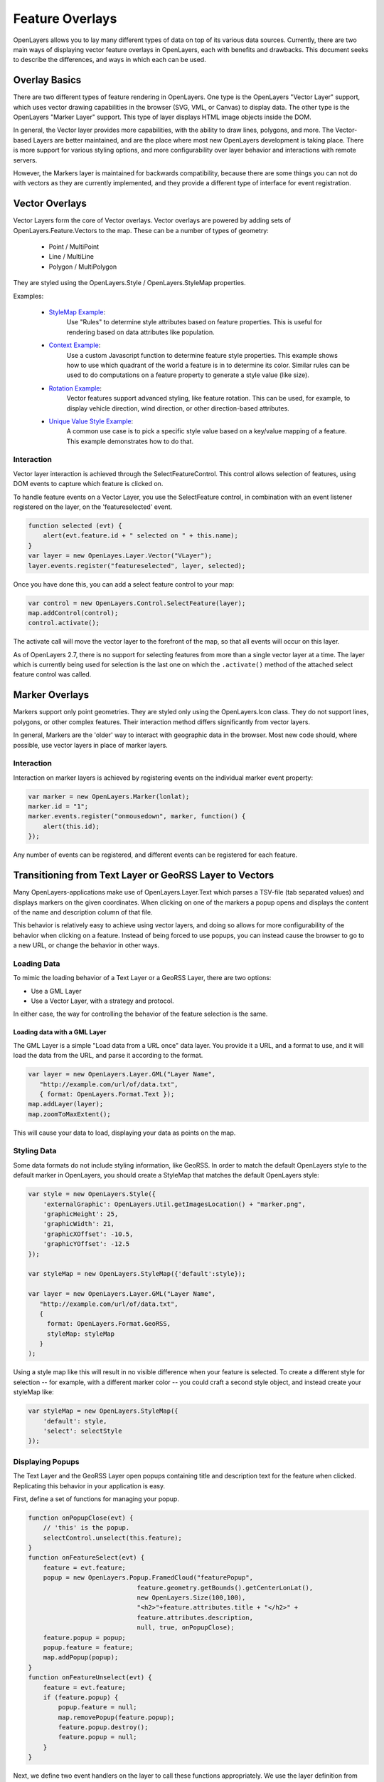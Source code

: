 Feature Overlays
================

OpenLayers allows you to lay many different types of data on top of its various
data sources. Currently, there are two main ways of displaying vector feature
overlays in OpenLayers, each with benefits and drawbacks. This document seeks
to describe the differences, and ways in which each can be used.

Overlay Basics
--------------

There are two different types of feature rendering in OpenLayers.  One type is
the OpenLayers "Vector Layer" support, which uses vector drawing capabilities
in the browser (SVG, VML, or Canvas) to display data. The other type is the
OpenLayers "Marker Layer" support. This type of layer displays HTML image
objects inside the DOM.

In general, the Vector layer provides more capabilities, with the ability to
draw lines, polygons, and more. The Vector-based Layers are better maintained,
and are the place where most new OpenLayers development is taking place.
There is more support for various styling options, and more configurability
over layer behavior and interactions with remote servers.

However, the Markers layer is maintained for backwards compatibility, because
there are some things you can not do with vectors as they are currently
implemented, and they provide a different type of interface for event
registration. 

Vector Overlays
---------------

Vector Layers form the core of Vector overlays. Vector overlays are powered
by adding sets of OpenLayers.Feature.Vectors to the map. These can be a number
of types of geometry:
 
  * Point / MultiPoint
  * Line / MultiLine
  * Polygon / MultiPolygon

They are styled using the OpenLayers.Style / OpenLayers.StyleMap properties.

.. _`StyleMap Example`: http://openlayers.org/dev/examples/stylemap.html
.. _`Context Example`: http://openlayers.org/dev/examples/styles-context.html
.. _`Rotation Example`: http://openlayers.org/dev/examples/styles-rotation.html
.. _`Unique Value Style Example`: http://openlayers.org/dev/examples/styles-unique.html

Examples: 
 
 * `StyleMap Example`_: 
     Use "Rules" to determine style attributes based on feature properties.
     This is useful for rendering based on data attributes like population. 

 * `Context Example`_: 
     Use a custom Javascript function to determine feature
     style properties. This example shows how to use which quadrant of the
     world a feature is in to determine its color. Similar rules can be
     used to do computations on a feature property to generate a style value
     (like size).

 * `Rotation Example`_: 
     Vector features support advanced styling, like feature rotation. This can
     be used, for example, to display vehicle direction, wind direction, or
     other direction-based attributes.

 * `Unique Value Style Example`_: 
     A common use case is to pick a specific style value based on a key/value
     mapping of a feature. This example demonstrates how to do that.

Interaction
###########

Vector layer interaction is achieved through the SelectFeatureControl. This control
allows selection of features, using DOM events to capture which feature is clicked
on. 

To handle feature events on a Vector Layer, you use the SelectFeature control,
in combination with an event listener registered on the layer, on the
'featureselected' event.

.. code-block:: javascript

    function selected (evt) {
        alert(evt.feature.id + " selected on " + this.name);
    }    
    var layer = new OpenLayes.Layer.Vector("VLayer");
    layer.events.register("featureselected", layer, selected);

Once you have done this, you can add a select feature control to your map:

.. code-block:: javascript

    var control = new OpenLayers.Control.SelectFeature(layer);
    map.addControl(control);
    control.activate();

The activate call will move the vector layer to the forefront of the map, so that all
events will occur on this layer.


As of OpenLayers 2.7, there is no support for selecting features from more than a
single vector layer at a time. The layer which is currently being used for selection
is the last one on which the ``.activate()`` method of the attached select feature
control was called.


Marker Overlays
---------------

Markers support only point geometries. They are styled only using the
OpenLayers.Icon class. They do not support lines, polygons, or other complex
features. Their interaction method differs significantly from vector layers.

In general, Markers are the 'older' way to interact with geographic data in
the browser. Most new code should, where possible, use vector layers in place
of marker layers. 

Interaction
###########

Interaction on marker layers is achieved by registering events on the individual 
marker event property:

.. code-block:: javascript

    var marker = new OpenLayers.Marker(lonlat);
    marker.id = "1";
    marker.events.register("onmousedown", marker, function() { 
        alert(this.id);
    });

Any number of events can be registered, and different events can be registered for
each feature.

Transitioning from Text Layer or GeoRSS Layer to Vectors
--------------------------------------------------------

Many OpenLayers-applications make use of OpenLayers.Layer.Text which parses a
TSV-file (tab separated values) and displays markers on the given coordinates.
When clicking on one of the markers a popup opens and displays the content of
the name and description column of that file.

This behavior is relatively easy to achieve using vector layers, and doing so
allows for more configurability of the behavior when clicking on a feature.
Instead of being forced to use popups, you can instead cause the browser to
go to a new URL, or change the behavior in other ways.

Loading Data
############

To mimic the loading behavior of a Text Layer or a GeoRSS Layer, there are two
options:

* Use a GML Layer 
* Use a Vector Layer, with a strategy and protocol.

In either case, the way for controlling the behavior of the feature selection
is the same.

Loading data with a GML Layer 
@@@@@@@@@@@@@@@@@@@@@@@@@@@@@

The GML Layer is a simple "Load data from a URL once" data layer. You provide
it a URL, and a format to use, and it will load the data from the URL, and
parse it according to the format.

.. code-block:: javascript
  
    var layer = new OpenLayers.Layer.GML("Layer Name",
       "http://example.com/url/of/data.txt",
       { format: OpenLayers.Format.Text });
    map.addLayer(layer);
    map.zoomToMaxExtent();

This will cause your data to load, displaying your data as points on the map.


Styling Data
############

Some data formats do not include styling information, like GeoRSS. In order to
match the default OpenLayers style to the default marker in OpenLayers, you 
should create a StyleMap that matches the default OpenLayers style:

.. code-block:: javascript

   var style = new OpenLayers.Style({
       'externalGraphic': OpenLayers.Util.getImagesLocation() + "marker.png",
       'graphicHeight': 25,
       'graphicWidth': 21,
       'graphicXOffset': -10.5,
       'graphicYOffset': -12.5
   });    

   var styleMap = new OpenLayers.StyleMap({'default':style});

   var layer = new OpenLayers.Layer.GML("Layer Name",
      "http://example.com/url/of/data.txt",
      { 
        format: OpenLayers.Format.GeoRSS,
        styleMap: styleMap 
      }
   );

Using a style map like this will result in no visible difference when your 
feature is selected. To create a different style for selection -- for 
example, with a different marker color -- you could craft a second style
object, and instead create your styleMap like:  

.. code-block:: javascript    
    
    var styleMap = new OpenLayers.StyleMap({
        'default': style,
        'select': selectStyle
    });

Displaying Popups
#################

The Text Layer and the GeoRSS Layer open popups containing title and
description text for the feature when clicked. Replicating this behavior in
your application is easy.

First, define a set of functions for managing your popup. 

.. code-block:: javascript

    function onPopupClose(evt) {
        // 'this' is the popup.
        selectControl.unselect(this.feature);
    }
    function onFeatureSelect(evt) {
        feature = evt.feature;
        popup = new OpenLayers.Popup.FramedCloud("featurePopup", 
                                 feature.geometry.getBounds().getCenterLonLat(),
                                 new OpenLayers.Size(100,100),
                                 "<h2>"+feature.attributes.title + "</h2>" + 
                                 feature.attributes.description,
                                 null, true, onPopupClose);
        feature.popup = popup;
        popup.feature = feature;
        map.addPopup(popup);
    }
    function onFeatureUnselect(evt) {
        feature = evt.feature;
        if (feature.popup) {
            popup.feature = null;
            map.removePopup(feature.popup);
            feature.popup.destroy();
            feature.popup = null;
        }
    }

Next, we define two event handlers on the layer to call these functions
appropriately. We use the layer definition from above, and assume that the
layer has been added to the map.

.. code-block:: javascript

    layer.events.on({
        'featureselected': onFeatureSelect,
        'featureunselected': onFeatureUnselect
    });
    
Combining these two sections of code will cause the map to open a popup
any time the feature is selected, and close the popup when the feature is
unselected or the close button is pressed.

The HTML in the fourth argument to the FramedCloud constructor is based
on the type of data you are parsing. This example is based around the Text
Layer, but you can do the same with a KML layer by changing the 'title' to
'name'. The GeoRSS Layer could use the ``feature.attributes.link`` property
in addition, to create a link to the feature.

It is worth noting that this content -- passed to the FramedPopup constructor
-- is set using innerHTML, and as such, is subject to XSS attacks if the 
content in question is untrusted. If you can not trust the content in your
source files, you should employ some type of stripping to remove possibly
malicious content before setting the popup content to protect your site
from XSS attacks.

Once you've done this, you can customize the behavior of your layer to your
heart's content. Change the layout of your popup HTML, change the type of
popup, or change the click behavior to instead open a new window -- it's 
all possible, and simple, with the functionality provided by the vector
layers and SelectFeatureControl.  
